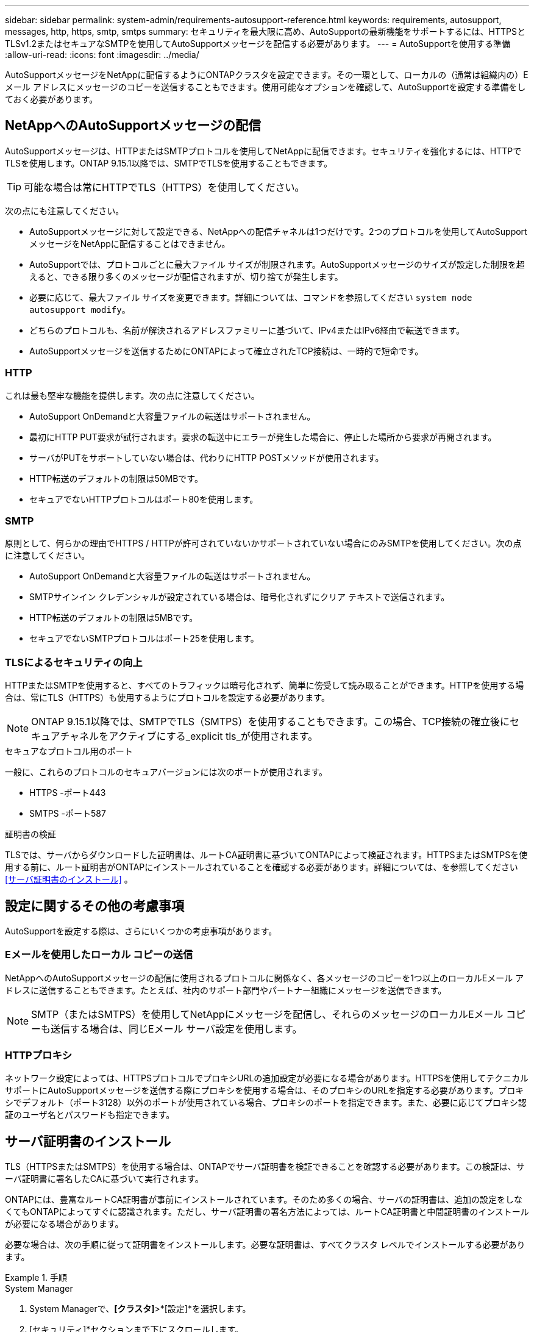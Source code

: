 ---
sidebar: sidebar 
permalink: system-admin/requirements-autosupport-reference.html 
keywords: requirements, autosupport, messages, http, https, smtp, smtps 
summary: セキュリティを最大限に高め、AutoSupportの最新機能をサポートするには、HTTPSとTLSv1.2またはセキュアなSMTPを使用してAutoSupportメッセージを配信する必要があります。 
---
= AutoSupportを使用する準備
:allow-uri-read: 
:icons: font
:imagesdir: ../media/


[role="lead"]
AutoSupportメッセージをNetAppに配信するようにONTAPクラスタを設定できます。その一環として、ローカルの（通常は組織内の）Eメール アドレスにメッセージのコピーを送信することもできます。使用可能なオプションを確認して、AutoSupportを設定する準備をしておく必要があります。



== NetAppへのAutoSupportメッセージの配信

AutoSupportメッセージは、HTTPまたはSMTPプロトコルを使用してNetAppに配信できます。セキュリティを強化するには、HTTPでTLSを使用します。ONTAP 9.15.1以降では、SMTPでTLSを使用することもできます。


TIP: 可能な場合は常にHTTPでTLS（HTTPS）を使用してください。

次の点にも注意してください。

* AutoSupportメッセージに対して設定できる、NetAppへの配信チャネルは1つだけです。2つのプロトコルを使用してAutoSupportメッセージをNetAppに配信することはできません。
* AutoSupportでは、プロトコルごとに最大ファイル サイズが制限されます。AutoSupportメッセージのサイズが設定した制限を超えると、できる限り多くのメッセージが配信されますが、切り捨てが発生します。
* 必要に応じて、最大ファイル サイズを変更できます。詳細については、コマンドを参照してください `system node autosupport modify`。
* どちらのプロトコルも、名前が解決されるアドレスファミリーに基づいて、IPv4またはIPv6経由で転送できます。
* AutoSupportメッセージを送信するためにONTAPによって確立されたTCP接続は、一時的で短命です。




=== HTTP

これは最も堅牢な機能を提供します。次の点に注意してください。

* AutoSupport OnDemandと大容量ファイルの転送はサポートされません。
* 最初にHTTP PUT要求が試行されます。要求の転送中にエラーが発生した場合に、停止した場所から要求が再開されます。
* サーバがPUTをサポートしていない場合は、代わりにHTTP POSTメソッドが使用されます。
* HTTP転送のデフォルトの制限は50MBです。
* セキュアでないHTTPプロトコルはポート80を使用します。




=== SMTP

原則として、何らかの理由でHTTPS / HTTPが許可されていないかサポートされていない場合にのみSMTPを使用してください。次の点に注意してください。

* AutoSupport OnDemandと大容量ファイルの転送はサポートされません。
* SMTPサインイン クレデンシャルが設定されている場合は、暗号化されずにクリア テキストで送信されます。
* HTTP転送のデフォルトの制限は5MBです。
* セキュアでないSMTPプロトコルはポート25を使用します。




=== TLSによるセキュリティの向上

HTTPまたはSMTPを使用すると、すべてのトラフィックは暗号化されず、簡単に傍受して読み取ることができます。HTTPを使用する場合は、常にTLS（HTTPS）も使用するようにプロトコルを設定する必要があります。


NOTE: ONTAP 9.15.1以降では、SMTPでTLS（SMTPS）を使用することもできます。この場合、TCP接続の確立後にセキュアチャネルをアクティブにする_explicit tls_が使用されます。

.セキュアなプロトコル用のポート
一般に、これらのプロトコルのセキュアバージョンには次のポートが使用されます。

* HTTPS -ポート443
* SMTPS -ポート587


.証明書の検証
TLSでは、サーバからダウンロードした証明書は、ルートCA証明書に基づいてONTAPによって検証されます。HTTPSまたはSMTPSを使用する前に、ルート証明書がONTAPにインストールされていることを確認する必要があります。詳細については、を参照してください <<サーバ証明書のインストール>> 。



== 設定に関するその他の考慮事項

AutoSupportを設定する際は、さらにいくつかの考慮事項があります。



=== Eメールを使用したローカル コピーの送信

NetAppへのAutoSupportメッセージの配信に使用されるプロトコルに関係なく、各メッセージのコピーを1つ以上のローカルEメール アドレスに送信することもできます。たとえば、社内のサポート部門やパートナー組織にメッセージを送信できます。


NOTE: SMTP（またはSMTPS）を使用してNetAppにメッセージを配信し、それらのメッセージのローカルEメール コピーも送信する場合は、同じEメール サーバ設定を使用します。



=== HTTPプロキシ

ネットワーク設定によっては、HTTPSプロトコルでプロキシURLの追加設定が必要になる場合があります。HTTPSを使用してテクニカル サポートにAutoSupportメッセージを送信する際にプロキシを使用する場合は、そのプロキシのURLを指定する必要があります。プロキシでデフォルト（ポート3128）以外のポートが使用されている場合、プロキシのポートを指定できます。また、必要に応じてプロキシ認証のユーザ名とパスワードも指定できます。



== サーバ証明書のインストール

TLS（HTTPSまたはSMTPS）を使用する場合は、ONTAPでサーバ証明書を検証できることを確認する必要があります。この検証は、サーバ証明書に署名したCAに基づいて実行されます。

ONTAPには、豊富なルートCA証明書が事前にインストールされています。そのため多くの場合、サーバの証明書は、追加の設定をしなくてもONTAPによってすぐに認識されます。ただし、サーバ証明書の署名方法によっては、ルートCA証明書と中間証明書のインストールが必要になる場合があります。

必要な場合は、次の手順に従って証明書をインストールします。必要な証明書は、すべてクラスタ レベルでインストールする必要があります。

.手順
[role="tabbed-block"]
====
.System Manager
--
. System Managerで、*[クラスタ]*>*[設定]*を選択します。
. [セキュリティ]*セクションまで下にスクロールします。
. [証明書]*の横にあるを選択します image:icon_arrow.gif["矢印アイコン"] 。
. [信頼された認証局]*タブで*[追加]*をクリックします。
. [インポート]*をクリックし、証明書ファイルを選択します。
. 環境に合わせて設定パラメータを設定します。
. [追加]*をクリックします。


--
.CLI
--
. インストールを開始します。
+
`security certificate install -type server-ca`

. 次のコンソール メッセージを探します。
+
`Please enter Certificate: Press <Enter> when done`

. テキスト エディタで証明書ファイルを開きます。
. 次の行を含めて、証明書全体をコピーします。
+
`-----BEGIN CERTIFICATE-----`

+
`-----END CERTIFICATE-----`

. コマンド プロンプトの末尾に証明書を貼り付けます。
. Enter*キーを押してインストールを完了します。
. 次のいずれかを使用して証明書がインストールされていることを確認します。
+
`security certificate show-user-installed`

+
`security certificate show`



--
====
